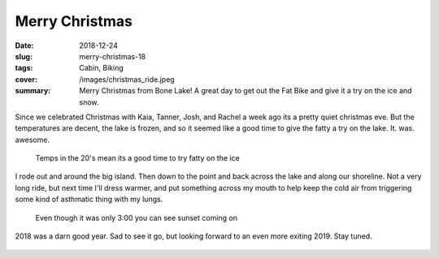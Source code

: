 Merry Christmas
===============

:date: 2018-12-24
:slug: merry-christmas-18
:tags: Cabin, Biking
:cover: /images/christmas_ride.jpeg
:summary: Merry Christmas from Bone Lake!  A great day to get out the Fat Bike and give it a try on the ice and snow.

Since we celebrated Christmas with Kaia, Tanner, Josh, and Rachel a week ago its a pretty quiet christmas eve.  But the temperatures are decent, the lake is frozen, and so it seemed like a good time to give the fatty a try on the lake.  It. was. awesome.

.. figure:: /images/christmas_ride.jpeg

    Temps in the 20's mean its a good time to try fatty on the ice

I rode out and around the big island.  Then down to the point and back across the lake and along our shoreline.  Not a very long ride, but next time I'll dress warmer, and put something across my mouth to help keep the cold air from triggering some kind of asthmatic thing with my lungs.

.. figure:: /images/christmas_sun.jpeg

    Even though it was only 3:00 you can see sunset coming on


2018 was a darn good year.  Sad to see it go, but looking forward to an even more exiting 2019.  Stay tuned.

.. figure:: /images/tracks.jpeg






